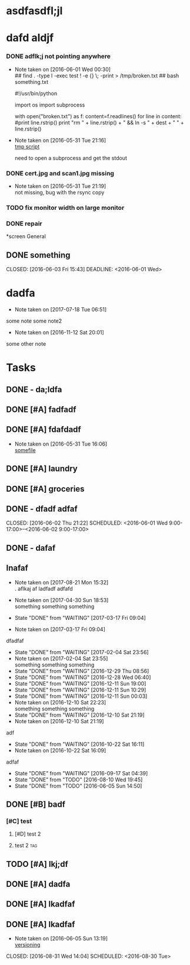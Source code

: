 #+TODO: TODO IN-PROGRESS WAITING DONE

* asdfasdfl;jl
* dafd aldjf
*** DONE adflk;j not pointing anywhere
CLOSED: [2016-06-01 Wed 00:31] SCHEDULED: <2016-05-31 Tue>
- Note taken on [2016-06-01 Wed 00:30] \\
  ## find . -type l -exec test ! -e {} \; -print > /tmp/broken.txt
  ## bash something.txt
 
  #!/usr/bin/python
  
  import os
  import subprocess
  
  with open("broken.txt") as f:
      content=f.readlines()
      for line in content:
          #print line.rstrip()
              print "rm " + line.rstrip() + " &&  ln -s " + dest + " " + line.rstrip()
- Note taken on [2016-05-31 Tue 21:16] \\
  [[file:~/annex/fix_links.py::print%20line][tmp script]]
  
  need to open a subprocess and get the stdout
*** DONE cert.jpg and scan1.jpg missing
CLOSED: [2016-05-31 Tue 21:18] SCHEDULED: <2016-05-31 Tue>
- Note taken on [2016-05-31 Tue 21:19] \\
  not missing, bug with the rsync copy
*** TODO fix monitor width on large monitor
*** DONE repair
CLOSED: [2017-02-05 Sun 21:16]


*screen General
** DONE something

CLOSED: [2016-06-03 Fri 15:43] DEADLINE: <2016-06-01 Wed>


* dadfa
- Note taken on [2017-07-18 Tue 06:51] \\
some note
some note2
- Note taken on [2016-11-12 Sat 20:01] \\
some other note
* Tasks

** DONE - da;ldfa
CLOSED: [2016-06-03 Fri 11:56] SCHEDULED: <2016-06-03 Fri>
** DONE [#A] fadfadf
CLOSED: [2016-05-31 Tue 15:44] SCHEDULED: <2016-05-31 Tue>
:LOGBOOK:
CLOCK: [2016-05-31 Tue 14:18]--[2016-05-31 Tue 15:41] =>  1:23
CLOCK: [2016-05-31 Tue 14:17]--[2016-05-31 Tue 14:17] =>  0:00
CLOCK: [2016-05-31 Tue 14:15]--[2016-05-31 Tue 14:15] =>  0:00
CLOCK: [2016-05-31 Tue 14:14]--[2016-05-31 Tue 14:15] =>  0:01
:END:
** DONE [#A] fdafdadf
CLOSED: [2016-05-31 Tue 16:06] SCHEDULED: <2016-05-31 Tue>
- Note taken on [2016-05-31 Tue 16:06] \\
  [[file:~/dfdaf][somefile]]
** DONE [#A] laundry 
CLOSED: [2016-05-31 Tue 18:42] SCHEDULED: <2016-05-31 Tue>
** DONE [#A] groceries 
CLOSED: [2016-05-31 Tue 18:42] SCHEDULED: <2016-05-31 Tue>
** DONE - dfadf adfaf
CLOSED: [2016-06-02 Thu 21:22] SCHEDULED: <2016-06-01 Wed 9:00-17:00>--<2016-06-02 9:00-17:00>
** DONE - dafaf
CLOSED: [2016-06-02 Thu 21:23] SCHEDULED: <2016-06-01 Wed>
** Inafaf 
SCHEDULED: <2017-10-01 Sun>
:PROPERTIES:
:LAST_REPEAT: [2017-03-17 Fri 09:04]
:STYLE: habit
:END:
- Note taken on [2017-08-21 Mon 15:32] \\
         . aflkaj af ladfadf adfafd
  
- Note taken on [2017-04-30 Sun 18:53] \\
   something something something
  
- State "DONE"       from "WAITING"    [2017-03-17 Fri 09:04]
- Note taken on [2017-03-17 Fri 09:04] \\
dfadfaf
- State "DONE"       from "WAITING"    [2017-02-04 Sat 23:56]
- Note taken on [2017-02-04 Sat 23:55] \\
  something something something
- State "DONE"       from "WAITING"    [2016-12-29 Thu 08:56]
- State "DONE"       from "WAITING"    [2016-12-28 Wed 06:40]
- State "DONE"       from "WAITING"    [2016-12-11 Sun 19:00]
- State "DONE"       from "WAITING"    [2016-12-11 Sun 10:29]
- State "DONE"       from "WAITING"    [2016-12-11 Sun 00:03]
- Note taken on [2016-12-10 Sat 22:23] \\
  something something something
- State "DONE"       from "WAITING"    [2016-12-10 Sat 21:19]
- Note taken on [2016-12-10 Sat 21:19] \\
adf
- State "DONE"       from "WAITING"    [2016-10-22 Sat 16:11]
- Note taken on [2016-10-22 Sat 16:09] \\
adfaf
- State "DONE"       from "WAITING"    [2016-09-17 Sat 04:39]
- State "DONE"       from "TODO"       [2016-08-10 Wed 19:45]
- State "DONE"       from "TODO"       [2016-06-05 Sun 14:50]

** DONE [#B] badf
CLOSED: [2016-06-09 Thu 09:26] SCHEDULED: <2016-06-07 Tue>
*** [#C] test
**** [#D] test 2 
**** test 2  :tag:
** TODO [#A] lkj;df
** DONE [#A] dadfa
CLOSED: [2016-06-05 Sun 13:35] SCHEDULED: <2016-06-04 Sat>
** DONE [#A] lkadfaf
CLOSED: [2016-06-05 Sun 11:29] SCHEDULED: <2016-06-04 Sat>
** DONE [#A] lkadfaf
CLOSED: [2016-06-05 Sun 13:05] SCHEDULED: <2016-06-05 Sun>
- Note taken on [2016-06-05 Sun 13:19] \\
  [[mu4e:msgid:87lh2jqu56.fsf@adfa.com][versioning]]
:LOGBOOK:
CLOCK: [2016-06-05 Sun 12:55]--[2016-06-05 Sun 13:05] =>  0:10
:END:
CLOSED: [2016-08-31 Wed 14:04] SCHEDULED: <2016-08-30 Tue>
